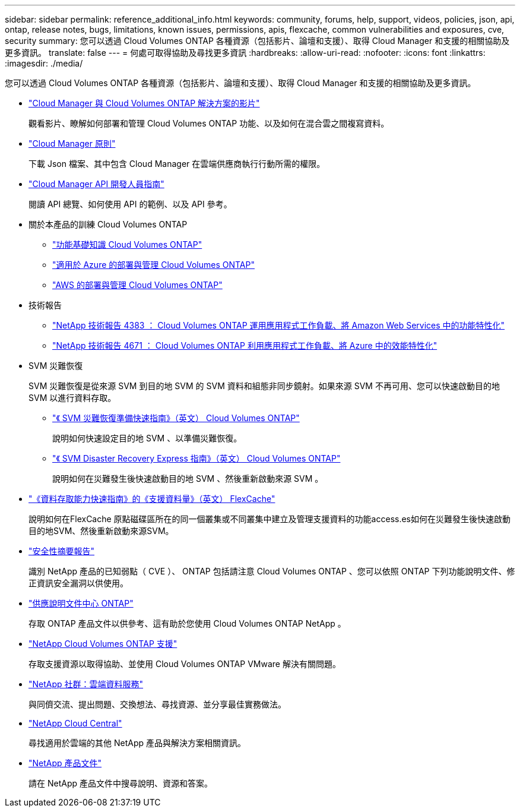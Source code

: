 ---
sidebar: sidebar 
permalink: reference_additional_info.html 
keywords: community, forums, help, support, videos, policies, json, api, ontap, release notes, bugs, limitations, known issues, permissions, apis, flexcache, common vulnerabilities and exposures, cve, security 
summary: 您可以透過 Cloud Volumes ONTAP 各種資源（包括影片、論壇和支援）、取得 Cloud Manager 和支援的相關協助及更多資訊。 
translate: false 
---
= 何處可取得協助及尋找更多資訊
:hardbreaks:
:allow-uri-read: 
:nofooter: 
:icons: font
:linkattrs: 
:imagesdir: ./media/


[role="lead"]
您可以透過 Cloud Volumes ONTAP 各種資源（包括影片、論壇和支援）、取得 Cloud Manager 和支援的相關協助及更多資訊。

* https://www.youtube.com/playlist?list=PLdXI3bZJEw7lnoRo8FBKsX1zHbK8AQOoT["Cloud Manager 與 Cloud Volumes ONTAP 解決方案的影片"^]
+
觀看影片、瞭解如何部署和管理 Cloud Volumes ONTAP 功能、以及如何在混合雲之間複寫資料。

* http://mysupport.netapp.com/cloudontap/support/iampolicies["Cloud Manager 原則"^]
+
下載 Json 檔案、其中包含 Cloud Manager 在雲端供應商執行行動所需的權限。

* link:api.html["Cloud Manager API 開發人員指南"^]
+
閱讀 API 總覽、如何使用 API 的範例、以及 API 參考。

* 關於本產品的訓練 Cloud Volumes ONTAP
+
** https://learningcenter.netapp.com/LC?ObjectType=WBT&ObjectID=00368390["功能基礎知識 Cloud Volumes ONTAP"^]
** https://learningcenter.netapp.com/LC?ObjectType=WBT&ObjectID=00369436["適用於 Azure 的部署與管理 Cloud Volumes ONTAP"^]
** https://learningcenter.netapp.com/LC?ObjectType=WBT&ObjectID=00376094["AWS 的部署與管理 Cloud Volumes ONTAP"^]


* 技術報告
+
** https://www.netapp.com/us/media/tr-4383.pdf["NetApp 技術報告 4383 ： Cloud Volumes ONTAP 運用應用程式工作負載、將 Amazon Web Services 中的功能特性化"^]
** https://www.netapp.com/us/media/tr-4671.pdf["NetApp 技術報告 4671 ： Cloud Volumes ONTAP 利用應用程式工作負載、將 Azure 中的效能特性化"^]


* SVM 災難恢復
+
SVM 災難恢復是從來源 SVM 到目的地 SVM 的 SVM 資料和組態非同步鏡射。如果來源 SVM 不再可用、您可以快速啟動目的地 SVM 以進行資料存取。

+
** https://library.netapp.com/ecm/ecm_get_file/ECMLP2839856["《 SVM 災難恢復準備快速指南》（英文） Cloud Volumes ONTAP"^]
+
說明如何快速設定目的地 SVM 、以準備災難恢復。

** https://library.netapp.com/ecm/ecm_get_file/ECMLP2839857["《 SVM Disaster Recovery Express 指南》（英文） Cloud Volumes ONTAP"^]
+
說明如何在災難發生後快速啟動目的地 SVM 、然後重新啟動來源 SVM 。



* http://docs.netapp.com/ontap-9/topic/com.netapp.doc.pow-fc-mgmt/home.html["《資料存取能力快速指南》的《支援資料量》（英文） FlexCache"^]
+
說明如何在FlexCache 原點磁碟區所在的同一個叢集或不同叢集中建立及管理支援資料的功能access.es如何在災難發生後快速啟動目的地SVM、然後重新啟動來源SVM。

* https://security.netapp.com/advisory/["安全性摘要報告"^]
+
識別 NetApp 產品的已知弱點（ CVE ）、 ONTAP 包括請注意 Cloud Volumes ONTAP 、您可以依照 ONTAP 下列功能說明文件、修正資訊安全漏洞以供使用。

* http://docs.netapp.com/ontap-9/index.jsp["供應說明文件中心 ONTAP"^]
+
存取 ONTAP 產品文件以供參考、這有助於您使用 Cloud Volumes ONTAP NetApp 。

* https://mysupport.netapp.com/cloudontap["NetApp Cloud Volumes ONTAP 支援"^]
+
存取支援資源以取得協助、並使用 Cloud Volumes ONTAP VMware 解決有關問題。

* https://community.netapp.com/t5/Cloud-Data-Services/ct-p/CDS["NetApp 社群：雲端資料服務"^]
+
與同儕交流、提出問題、交換想法、尋找資源、並分享最佳實務做法。

* http://cloud.netapp.com/["NetApp Cloud Central"^]
+
尋找適用於雲端的其他 NetApp 產品與解決方案相關資訊。

* http://docs.netapp.com["NetApp 產品文件"^]
+
請在 NetApp 產品文件中搜尋說明、資源和答案。


